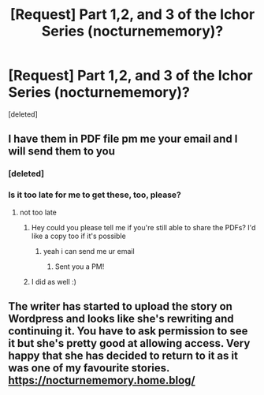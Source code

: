 #+TITLE: [Request] Part 1,2, and 3 of the Ichor Series (nocturnememory)?

* [Request] Part 1,2, and 3 of the Ichor Series (nocturnememory)?
:PROPERTIES:
:Score: 1
:DateUnix: 1593525213.0
:DateShort: 2020-Jun-30
:FlairText: Request
:END:
[deleted]


** I have them in PDF file pm me your email and I will send them to you
:PROPERTIES:
:Author: raapster
:Score: 2
:DateUnix: 1593531633.0
:DateShort: 2020-Jun-30
:END:

*** [deleted]
:PROPERTIES:
:Score: 1
:DateUnix: 1593555232.0
:DateShort: 2020-Jul-01
:END:


*** Is it too late for me to get these, too, please?
:PROPERTIES:
:Author: Its4llHappening
:Score: 1
:DateUnix: 1595469194.0
:DateShort: 2020-Jul-23
:END:

**** not too late
:PROPERTIES:
:Author: raapster
:Score: 2
:DateUnix: 1595470686.0
:DateShort: 2020-Jul-23
:END:

***** Hey could you please tell me if you're still able to share the PDFs? I'd like a copy too if it's possible
:PROPERTIES:
:Score: 1
:DateUnix: 1599146011.0
:DateShort: 2020-Sep-03
:END:

****** yeah i can send me ur email
:PROPERTIES:
:Author: raapster
:Score: 1
:DateUnix: 1599146261.0
:DateShort: 2020-Sep-03
:END:

******* Sent you a PM!
:PROPERTIES:
:Score: 1
:DateUnix: 1599146823.0
:DateShort: 2020-Sep-03
:END:


***** I did as well :)
:PROPERTIES:
:Author: Inneraem
:Score: 1
:DateUnix: 1600012315.0
:DateShort: 2020-Sep-13
:END:


** The writer has started to upload the story on Wordpress and looks like she's rewriting and continuing it. You have to ask permission to see it but she's pretty good at allowing access. Very happy that she has decided to return to it as it was one of my favourite stories. [[https://nocturnememory.home.blog/]]
:PROPERTIES:
:Author: PenSmith
:Score: 2
:DateUnix: 1596811385.0
:DateShort: 2020-Aug-07
:END:
